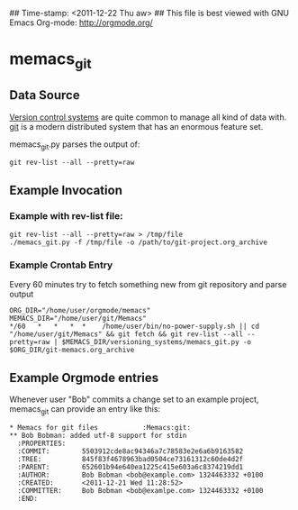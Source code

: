 ## Time-stamp: <2011-12-22 Thu aw>
## This file is best viewed with GNU Emacs Org-mode: http://orgmode.org/

* memacs_git

** Data Source

[[http://en.wikipedia.org/wiki/Revision_control][Version control systems]] are quite common to manage all kind of data
with. [[http://en.wikipedia.org/wiki/Git_(software)][git]] is a modern distributed system that has an enormous feature
set.

memacs_git.py parses the output of:
: git rev-list --all --pretty=raw

** Example Invocation
*** Example with rev-list file:
: git rev-list --all --pretty=raw > /tmp/file
: ./memacs_git.py -f /tmp/file -o /path/to/git-project.org_archive

*** Example Crontab Entry
Every 60 minutes try to fetch something new from git repository and parse output

: ORG_DIR="/home/user/orgmode/memacs"
: MEMACS_DIR="/home/user/git/Memacs"
: */60   *   *   *  *    /home/user/bin/no-power-supply.sh || cd "/home/user/git/Memacs" && git fetch && git rev-list --all --pretty=raw | $MEMACS_DIR/versioning_systems/memacs_git.py -o $ORG_DIR/git-memacs.org_archive

** Example Orgmode entries

Whenever user "Bob" commits a change set to an example project,
memacs_git can provide an entry like this:

: * Memacs for git files           :Memacs:git:
: ** Bob Bobman: added utf-8 support for stdin
:   :PROPERTIES:
:   :COMMIT:        5503912cde8ac94346a7c78583e2e6a6b9163582
:   :TREE:          845f83f4678963bad0504ce73161312c60de4d2f
:   :PARENT:        652601b94e640ea1225c415e603a6c8374219dd1
:   :AUTHOR:        Bob Bobman <bob@example.com> 1324463332 +0100
:   :CREATED:       <2011-12-21 Wed 11:28:52>
:   :COMMITTER:     Bob Bobman <bob@examlpe.com> 1324463332 +0100
:   :END:
